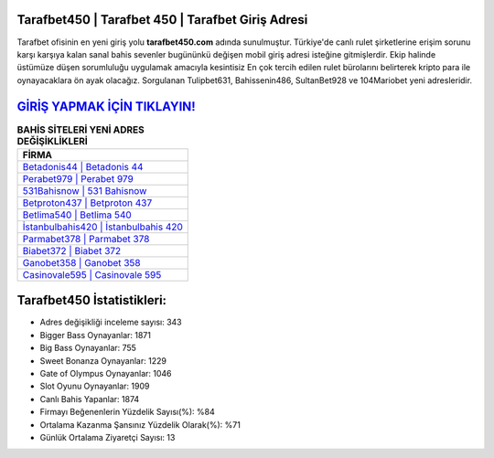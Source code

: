﻿Tarafbet450 | Tarafbet 450 | Tarafbet Giriş Adresi
===================================

.. image:: images/tarafbet-giris.jpg
   :width: 600
   
Tarafbet ofisinin en yeni giriş yolu **tarafbet450.com** adında sunulmuştur. Türkiye'de canlı rulet şirketlerine erişim sorunu karşı karşıya kalan sanal bahis sevenler bugününkü değişen mobil giriş adresi isteğine gitmişlerdir. Ekip halinde üstümüze düşen sorumluluğu uygulamak amacıyla kesintisiz En çok tercih edilen rulet bürolarını belirterek kripto para ile oynayacaklara ön ayak olacağız. Sorgulanan Tulipbet631, Bahissenin486, SultanBet928 ve 104Mariobet yeni adresleridir.

`GİRİŞ YAPMAK İÇİN TIKLAYIN! <https://cutt.ly/QwVVg2Vk>`_
==============

.. list-table:: **BAHİS SİTELERİ YENİ ADRES DEĞİŞİKLİKLERİ**
   :widths: 100
   :header-rows: 1

   * - FİRMA
   * - `Betadonis44 | Betadonis 44 <betadonis44-betadonis-44-betadonis-giris-adresi.html>`_
   * - `Perabet979 | Perabet 979 <perabet979-perabet-979-perabet-giris-adresi.html>`_
   * - `531Bahisnow | 531 Bahisnow <531bahisnow-531-bahisnow-bahisnow-giris-adresi.html>`_	 
   * - `Betproton437 | Betproton 437 <betproton437-betproton-437-betproton-giris-adresi.html>`_	 
   * - `Betlima540 | Betlima 540 <betlima540-betlima-540-betlima-giris-adresi.html>`_ 
   * - `İstanbulbahis420 | İstanbulbahis 420 <istanbulbahis420-istanbulbahis-420-istanbulbahis-giris-adresi.html>`_
   * - `Parmabet378 | Parmabet 378 <parmabet378-parmabet-378-parmabet-giris-adresi.html>`_	 
   * - `Biabet372 | Biabet 372 <biabet372-biabet-372-biabet-giris-adresi.html>`_
   * - `Ganobet358 | Ganobet 358 <ganobet358-ganobet-358-ganobet-giris-adresi.html>`_
   * - `Casinovale595 | Casinovale 595 <casinovale595-casinovale-595-casinovale-giris-adresi.html>`_
	 
Tarafbet450 İstatistikleri:
===================================	 
* Adres değişikliği inceleme sayısı: 343
* Bigger Bass Oynayanlar: 1871
* Big Bass Oynayanlar: 755
* Sweet Bonanza Oynayanlar: 1229
* Gate of Olympus Oynayanlar: 1046
* Slot Oyunu Oynayanlar: 1909
* Canlı Bahis Yapanlar: 1874
* Firmayı Beğenenlerin Yüzdelik Sayısı(%): %84
* Ortalama Kazanma Şansınız Yüzdelik Olarak(%): %71
* Günlük Ortalama Ziyaretçi Sayısı: 13
